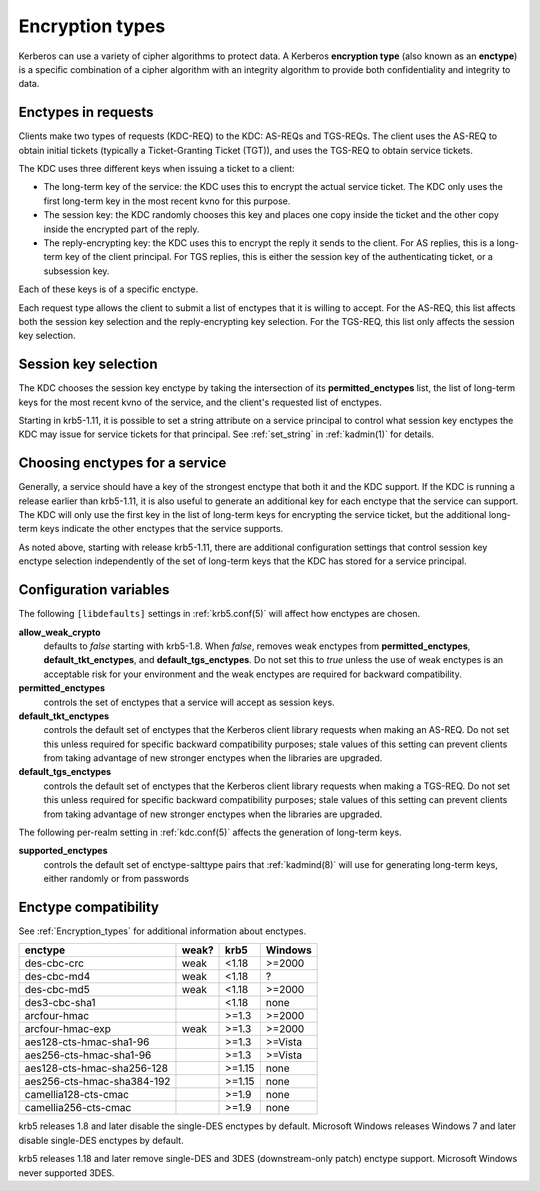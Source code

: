 .. _enctypes:

Encryption types
================

Kerberos can use a variety of cipher algorithms to protect data.  A
Kerberos **encryption type** (also known as an **enctype**) is a
specific combination of a cipher algorithm with an integrity algorithm
to provide both confidentiality and integrity to data.


Enctypes in requests
--------------------

Clients make two types of requests (KDC-REQ) to the KDC: AS-REQs and
TGS-REQs.  The client uses the AS-REQ to obtain initial tickets
(typically a Ticket-Granting Ticket (TGT)), and uses the TGS-REQ to
obtain service tickets.

The KDC uses three different keys when issuing a ticket to a client:

* The long-term key of the service: the KDC uses this to encrypt the
  actual service ticket.  The KDC only uses the first long-term key in
  the most recent kvno for this purpose.

* The session key: the KDC randomly chooses this key and places one
  copy inside the ticket and the other copy inside the encrypted part
  of the reply.

* The reply-encrypting key: the KDC uses this to encrypt the reply it
  sends to the client.  For AS replies, this is a long-term key of the
  client principal.  For TGS replies, this is either the session key of the
  authenticating ticket, or a subsession key.

Each of these keys is of a specific enctype.

Each request type allows the client to submit a list of enctypes that
it is willing to accept.  For the AS-REQ, this list affects both the
session key selection and the reply-encrypting key selection.  For the
TGS-REQ, this list only affects the session key selection.


.. _session_key_selection:

Session key selection
---------------------

The KDC chooses the session key enctype by taking the intersection of
its **permitted_enctypes** list, the list of long-term keys for the
most recent kvno of the service, and the client's requested list of
enctypes.

Starting in krb5-1.11, it is possible to set a string attribute on a
service principal to control what session key enctypes the KDC may
issue for service tickets for that principal.  See :ref:`set_string`
in :ref:`kadmin(1)` for details.


Choosing enctypes for a service
-------------------------------

Generally, a service should have a key of the strongest
enctype that both it and the KDC support.  If the KDC is running a
release earlier than krb5-1.11, it is also useful to generate an
additional key for each enctype that the service can support.  The KDC
will only use the first key in the list of long-term keys for encrypting
the service ticket, but the additional long-term keys indicate the
other enctypes that the service supports.

As noted above, starting with release krb5-1.11, there are additional
configuration settings that control session key enctype selection
independently of the set of long-term keys that the KDC has stored for
a service principal.


Configuration variables
-----------------------

The following ``[libdefaults]`` settings in :ref:`krb5.conf(5)` will
affect how enctypes are chosen.

**allow_weak_crypto**
    defaults to *false* starting with krb5-1.8.  When *false*, removes
    weak enctypes from **permitted_enctypes**,
    **default_tkt_enctypes**, and **default_tgs_enctypes**.  Do not
    set this to *true* unless the use of weak enctypes is an
    acceptable risk for your environment and the weak enctypes are
    required for backward compatibility.

**permitted_enctypes**
    controls the set of enctypes that a service will accept as session
    keys.

**default_tkt_enctypes**
    controls the default set of enctypes that the Kerberos client
    library requests when making an AS-REQ.  Do not set this unless
    required for specific backward compatibility purposes; stale
    values of this setting can prevent clients from taking advantage
    of new stronger enctypes when the libraries are upgraded.

**default_tgs_enctypes**
    controls the default set of enctypes that the Kerberos client
    library requests when making a TGS-REQ.  Do not set this unless
    required for specific backward compatibility purposes; stale
    values of this setting can prevent clients from taking advantage
    of new stronger enctypes when the libraries are upgraded.

The following per-realm setting in :ref:`kdc.conf(5)` affects the
generation of long-term keys.

**supported_enctypes**
    controls the default set of enctype-salttype pairs that :ref:`kadmind(8)`
    will use for generating long-term keys, either randomly or from
    passwords


Enctype compatibility
---------------------

See :ref:`Encryption_types` for additional information about enctypes.

========================== ===== ======== =======
enctype                    weak? krb5     Windows
========================== ===== ======== =======
des-cbc-crc                weak  <1.18    >=2000
des-cbc-md4                weak  <1.18    ?
des-cbc-md5                weak  <1.18    >=2000
des3-cbc-sha1                    <1.18    none
arcfour-hmac                     >=1.3    >=2000
arcfour-hmac-exp           weak  >=1.3    >=2000
aes128-cts-hmac-sha1-96          >=1.3    >=Vista
aes256-cts-hmac-sha1-96          >=1.3    >=Vista
aes128-cts-hmac-sha256-128       >=1.15   none
aes256-cts-hmac-sha384-192       >=1.15   none
camellia128-cts-cmac             >=1.9    none
camellia256-cts-cmac             >=1.9    none
========================== ===== ======== =======

krb5 releases 1.8 and later disable the single-DES enctypes by
default.  Microsoft Windows releases Windows 7 and later disable
single-DES enctypes by default.

krb5 releases 1.18 and later remove single-DES and 3DES
(downstream-only patch) enctype support.  Microsoft Windows never
supported 3DES.

